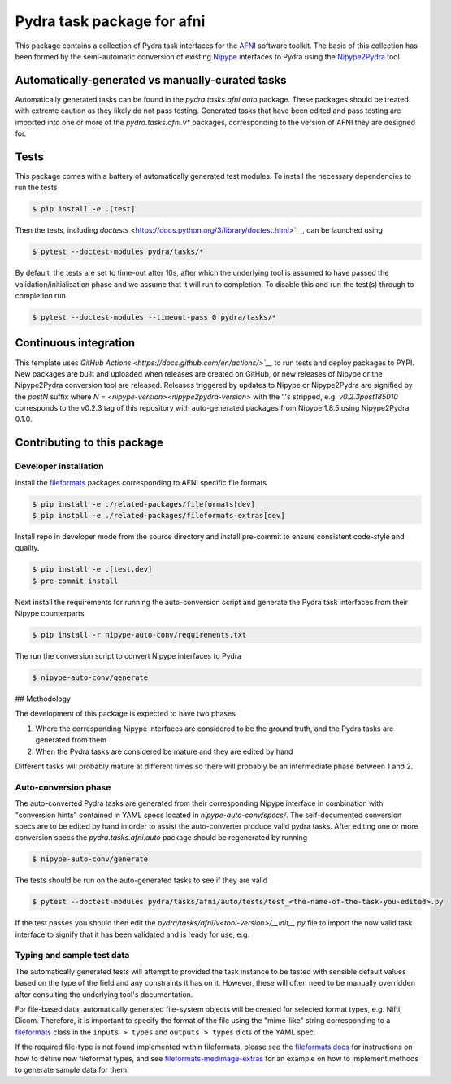 ===========================
Pydra task package for afni
===========================

.. image:: https://github.com/nipype/pydra-afni/actions/workflows/pythonpackage.yaml/badge.svg
   :target: https://github.com/nipype/pydra-afni/actions/workflows/pythonpackage.yaml
.. image:: https://codecov.io/gh/nipype/pydra-afni/branch/main/graph/badge.svg?token=UIS0OGPST7
   :target: https://codecov.io/gh/nipype/pydra-afni
.. image:: https://img.shields.io/pypi/pyversions/pydra-afni.svg
   :target: https://pypi.python.org/pypi/pydra-afni/
   :alt: Supported Python versions
.. image:: https://img.shields.io/pypi/v/pydra-afni.svg
   :target: https://pypi.python.org/pypi/pydra-afni/
   :alt: Latest Version


This package contains a collection of Pydra task interfaces for the `AFNI <https://afni.nimh.nih.gov/>`__
software toolkit. The basis of this collection has been formed by the semi-automatic
conversion of existing `Nipype <https://github.com/nipy/nipype>`__ interfaces to Pydra
using the `Nipype2Pydra <https://github.com/nipype/nipype2pydra>`__ tool


Automatically-generated vs manually-curated tasks
-------------------------------------------------

Automatically generated tasks can be found in the `pydra.tasks.afni.auto` package.
These packages should be treated with extreme caution as they likely do not pass testing.
Generated tasks that have been edited and pass testing are imported into one or more of the
`pydra.tasks.afni.v*` packages, corresponding to the version of AFNI they are designed for. 

Tests
-----

This package comes with a battery of automatically generated test modules. To install
the necessary dependencies to run the tests

.. code-block::

   $ pip install -e .[test]

Then the tests, including `doctests` <https://docs.python.org/3/library/doctest.html>`__,
can be launched using

.. code-block::

   $ pytest --doctest-modules pydra/tasks/*

By default, the tests are set to time-out after 10s, after which the underlying tool is
assumed to have passed the validation/initialisation phase and we assume that it will
run to completion. To disable this and run the test(s) through to completion run

.. code-block::

   $ pytest --doctest-modules --timeout-pass 0 pydra/tasks/*

Continuous integration
----------------------

This template uses `GitHub Actions <https://docs.github.com/en/actions/>`__` to run tests and
deploy packages to PYPI. New packages are built and uploaded when releases are created on
GitHub, or new releases of Nipype or the Nipype2Pydra conversion tool are released.
Releases triggered by updates to Nipype or Nipype2Pydra are signified by the `postN`
suffix where `N = <nipype-version><nipype2pydra-version>` with the '.'s stripped, e.g.
`v0.2.3post185010` corresponds to the v0.2.3 tag of this repository with auto-generated
packages from Nipype 1.8.5 using Nipype2Pydra 0.1.0.


Contributing to this package
----------------------------

Developer installation
~~~~~~~~~~~~~~~~~~~~~~

Install the `fileformats <https://arcanaframework.github.io/fileformats/>`__ packages
corresponding to AFNI specific file formats


.. code-block::

   $ pip install -e ./related-packages/fileformats[dev]
   $ pip install -e ./related-packages/fileformats-extras[dev]

Install repo in developer mode from the source directory and install pre-commit to
ensure consistent code-style and quality.

.. code-block::

   $ pip install -e .[test,dev]
   $ pre-commit install

Next install the requirements for running the auto-conversion script and generate the
Pydra task interfaces from their Nipype counterparts

.. code-block::

   $ pip install -r nipype-auto-conv/requirements.txt

The run the conversion script to convert Nipype interfaces to Pydra

.. code-block::

   $ nipype-auto-conv/generate

## Methodology

The development of this package is expected to have two phases

1. Where the corresponding Nipype interfaces are considered to be the ground truth, and
   the Pydra tasks are generated from them
2. When the Pydra tasks are considered be mature and they are edited by hand

Different tasks will probably mature at different times so there will probably be an
intermediate phase between 1 and 2.

Auto-conversion phase
~~~~~~~~~~~~~~~~~~~~~

The auto-converted Pydra tasks are generated from their corresponding Nipype interface
in combination with "conversion hints" contained in YAML specs
located in `nipype-auto-conv/specs/`. The self-documented conversion specs are
to be edited by hand in order to assist the auto-converter produce valid pydra tasks.
After editing one or more conversion specs the `pydra.tasks.afni.auto` package should
be regenerated by running

.. code-block::

   $ nipype-auto-conv/generate

The tests should be run on the auto-generated tasks to see if they are valid

.. code-block::

   $ pytest --doctest-modules pydra/tasks/afni/auto/tests/test_<the-name-of-the-task-you-edited>.py

If the test passes you should then edit the `pydra/tasks/afni/v<tool-version>/__init__.py` file
to import the now valid task interface to signify that it has been validated and is ready
for use, e.g.

.. code-block::python

   from pydra.tasks.afni.auto import <the-task-you-have-validated>


Typing and sample test data
~~~~~~~~~~~~~~~~~~~~~~~~~~~

The automatically generated tests will attempt to provided the task instance to be tested
with sensible default values based on the type of the field and any constraints it has
on it. However, these will often need to be manually overridden after consulting the
underlying tool's documentation.

For file-based data, automatically generated file-system objects will be created for
selected format types, e.g. Nifti, Dicom. Therefore, it is important to specify the
format of the file using the "mime-like" string corresponding to a
`fileformats <https://github.com/ArcanaFramework/fileformats>`__ class
in the ``inputs > types`` and ``outputs > types`` dicts of the YAML spec.

If the required file-type is not found implemented within fileformats, please see the `fileformats
docs <https://arcanaframework.github.io/fileformats/developer.html>`__ for instructions on how to define
new fileformat types, and see 
`fileformats-medimage-extras <https://github.com/ArcanaFramework/fileformats-medimage-extras/blob/6c2dabe91e95687eebc2639bb6f034cf9595ecfc/fileformats/extras/medimage/nifti.py#L30-L48>`__
for an example on how to implement methods to generate sample data for them.
